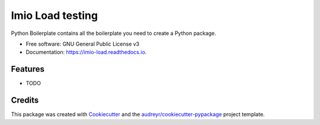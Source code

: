 =================
Imio Load testing
=================


.. image:: https://img.shields.io/pypi/v/imio_load.svg
        :target: https://pypi.python.org/pypi/imio_load

.. image:: https://img.shields.io/travis/IMIO/imio_load.svg
        :target: https://travis-ci.org/IMIO/imio_load

.. image:: https://readthedocs.org/projects/imio-load/badge/?version=latest
        :target: https://imio-load.readthedocs.io/en/latest/?badge=latest
        :alt: Documentation Status




Python Boilerplate contains all the boilerplate you need to create a Python package.


* Free software: GNU General Public License v3
* Documentation: https://imio-load.readthedocs.io.


Features
--------

* TODO

Credits
-------

This package was created with Cookiecutter_ and the `audreyr/cookiecutter-pypackage`_ project template.

.. _Cookiecutter: https://github.com/audreyr/cookiecutter
.. _`audreyr/cookiecutter-pypackage`: https://github.com/audreyr/cookiecutter-pypackage
